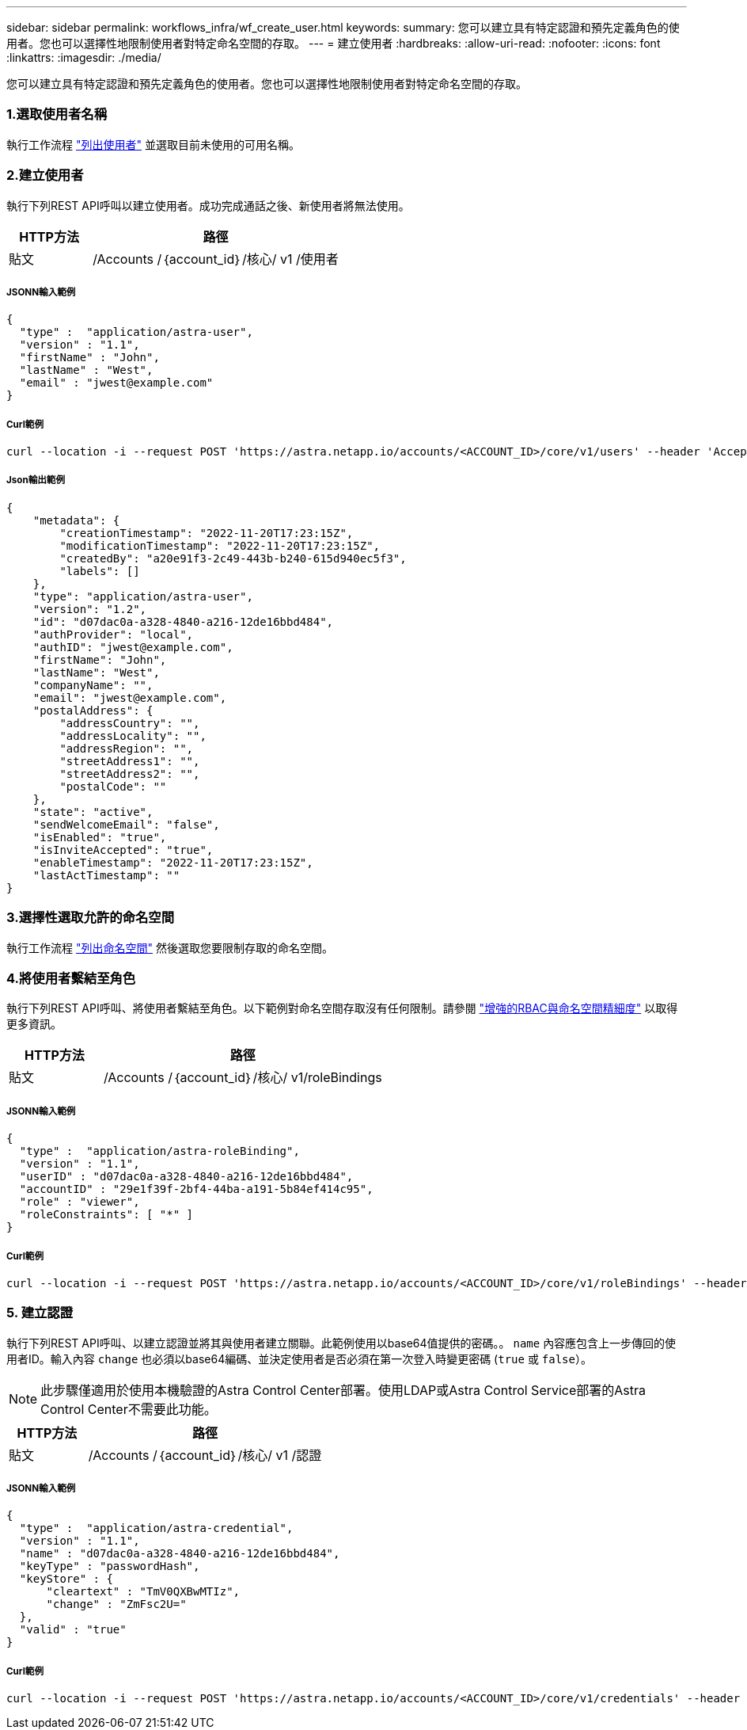 ---
sidebar: sidebar 
permalink: workflows_infra/wf_create_user.html 
keywords:  
summary: 您可以建立具有特定認證和預先定義角色的使用者。您也可以選擇性地限制使用者對特定命名空間的存取。 
---
= 建立使用者
:hardbreaks:
:allow-uri-read: 
:nofooter: 
:icons: font
:linkattrs: 
:imagesdir: ./media/


[role="lead"]
您可以建立具有特定認證和預先定義角色的使用者。您也可以選擇性地限制使用者對特定命名空間的存取。



=== 1.選取使用者名稱

執行工作流程 link:../workflows_infra/wf_list_users.html["列出使用者"] 並選取目前未使用的可用名稱。



=== 2.建立使用者

執行下列REST API呼叫以建立使用者。成功完成通話之後、新使用者將無法使用。

[cols="25,75"]
|===
| HTTP方法 | 路徑 


| 貼文 | /Accounts /｛account_id｝/核心/ v1 /使用者 
|===


===== JSONN輸入範例

[source, curl]
----
{
  "type" :  "application/astra-user",
  "version" : "1.1",
  "firstName" : "John",
  "lastName" : "West",
  "email" : "jwest@example.com"
}
----


===== Curl範例

[source, curl]
----
curl --location -i --request POST 'https://astra.netapp.io/accounts/<ACCOUNT_ID>/core/v1/users' --header 'Accept: */*' --header 'Authorization: Bearer <API_TOKEN>' --data @JSONinput
----


===== Json輸出範例

[source, curl]
----
{
    "metadata": {
        "creationTimestamp": "2022-11-20T17:23:15Z",
        "modificationTimestamp": "2022-11-20T17:23:15Z",
        "createdBy": "a20e91f3-2c49-443b-b240-615d940ec5f3",
        "labels": []
    },
    "type": "application/astra-user",
    "version": "1.2",
    "id": "d07dac0a-a328-4840-a216-12de16bbd484",
    "authProvider": "local",
    "authID": "jwest@example.com",
    "firstName": "John",
    "lastName": "West",
    "companyName": "",
    "email": "jwest@example.com",
    "postalAddress": {
        "addressCountry": "",
        "addressLocality": "",
        "addressRegion": "",
        "streetAddress1": "",
        "streetAddress2": "",
        "postalCode": ""
    },
    "state": "active",
    "sendWelcomeEmail": "false",
    "isEnabled": "true",
    "isInviteAccepted": "true",
    "enableTimestamp": "2022-11-20T17:23:15Z",
    "lastActTimestamp": ""
}
----


=== 3.選擇性選取允許的命名空間

執行工作流程 link:../workflows/wf_list_namespaces.html["列出命名空間"] 然後選取您要限制存取的命名空間。



=== 4.將使用者繫結至角色

執行下列REST API呼叫、將使用者繫結至角色。以下範例對命名空間存取沒有任何限制。請參閱 link:../additional/rbac.html#enhanced-rbac-with-namespace-granularity["增強的RBAC與命名空間精細度"] 以取得更多資訊。

[cols="25,75"]
|===
| HTTP方法 | 路徑 


| 貼文 | /Accounts /｛account_id｝/核心/ v1/roleBindings 
|===


===== JSONN輸入範例

[source, curl]
----
{
  "type" :  "application/astra-roleBinding",
  "version" : "1.1",
  "userID" : "d07dac0a-a328-4840-a216-12de16bbd484",
  "accountID" : "29e1f39f-2bf4-44ba-a191-5b84ef414c95",
  "role" : "viewer",
  "roleConstraints": [ "*" ]
}
----


===== Curl範例

[source, curl]
----
curl --location -i --request POST 'https://astra.netapp.io/accounts/<ACCOUNT_ID>/core/v1/roleBindings' --header 'Accept: */*' --header 'Authorization: Bearer <API_TOKEN>' --data @JSONinput
----


=== 5. 建立認證

執行下列REST API呼叫、以建立認證並將其與使用者建立關聯。此範例使用以base64值提供的密碼。。 `name` 內容應包含上一步傳回的使用者ID。輸入內容 `change` 也必須以base64編碼、並決定使用者是否必須在第一次登入時變更密碼 (`true` 或 `false`）。


NOTE: 此步驟僅適用於使用本機驗證的Astra Control Center部署。使用LDAP或Astra Control Service部署的Astra Control Center不需要此功能。

[cols="25,75"]
|===
| HTTP方法 | 路徑 


| 貼文 | /Accounts /｛account_id｝/核心/ v1 /認證 
|===


===== JSONN輸入範例

[source, curl]
----
{
  "type" :  "application/astra-credential",
  "version" : "1.1",
  "name" : "d07dac0a-a328-4840-a216-12de16bbd484",
  "keyType" : "passwordHash",
  "keyStore" : {
      "cleartext" : "TmV0QXBwMTIz",
      "change" : "ZmFsc2U="
  },
  "valid" : "true"
}
----


===== Curl範例

[source, curl]
----
curl --location -i --request POST 'https://astra.netapp.io/accounts/<ACCOUNT_ID>/core/v1/credentials' --header 'Accept: */*' --header 'Authorization: Bearer <API_TOKEN>' --data @JSONinput
----